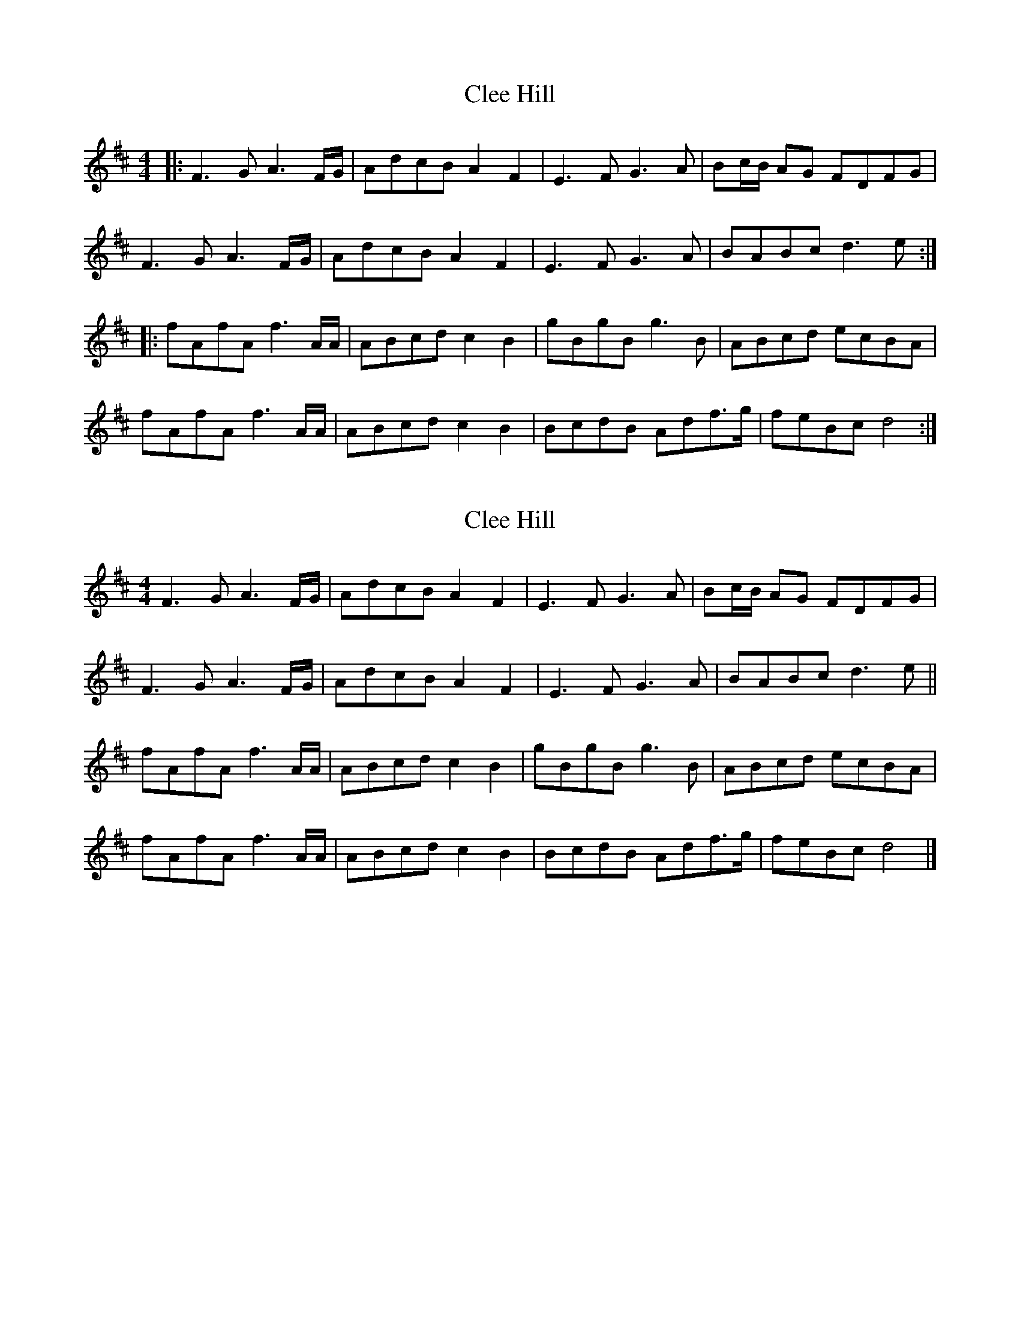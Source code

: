 X: 1
T: Clee Hill
Z: geoffwright
S: https://thesession.org/tunes/8742#setting8742
R: reel
M: 4/4
L: 1/8
K: Dmaj
|:F3 G A3 F/G/ | AdcB A2 F2 | E3 F G3 A | Bc/B/ AG FDFG |
F3 G A3 F/G/ | AdcB A2 F2 | E3 F G3 A | BABc d3 e :|
|:fAfA f3 A/A/ | ABcd c2 B2 | gBgB g3 B | ABcd ecBA |
fAfA f3 A/A/ | ABcd c2 B2 | BcdB Adf>g | feBc d4:|
X: 2
T: Clee Hill
Z: ceolachan
S: https://thesession.org/tunes/8742#setting19656
R: reel
M: 4/4
L: 1/8
K: Dmaj
F3 G A3 F/G/ | AdcB A2 F2 | E3 F G3 A | Bc/B/ AG FDFG | F3 G A3 F/G/ | AdcB A2 F2 | E3 F G3 A | BABc d3 e ||fAfA f3 A/A/ | ABcd c2 B2 | gBgB g3 B | ABcd ecBA |fAfA f3 A/A/ | ABcd c2 B2 | BcdB Adf>g | feBc d4 |]
X: 3
T: Clee Hill
Z: ceolachan
S: https://thesession.org/tunes/8742#setting19657
R: reel
M: 4/4
L: 1/8
K: Dmaj
F3 G A3 B | AdcB B2 A2 | E3 F G3 G | GcBA F2 | F3 G A3 B | AdcB B2 A2 | E3 F G3 A | BABc d3 :|fAfA f3 A | ABcd c2 B2 | gBgB g3 B | Bcde d2 c2 |fAfA f3 A | ABcd c2 B2 | Bcdc/B/ Adf>g | feBc d2 d :|
X: 4
T: Clee Hill
Z: ceolachan
S: https://thesession.org/tunes/8742#setting19658
R: reel
M: 4/4
L: 1/8
K: Dmaj
|: F2 G A3 B | AdcB A2 F2 | E3 F G3 A | cBAG FdcB |F2 G A3 B | AdcB A2 F2 | E3 F G3 A | cBGE D2 D2 :||: fAfA f3 F/G/ | ABAd c2 B2 | gAgA g3 F/G/ | ABAc B2 A2 |fAfA f3 F/G/ | ABAd c2 B2 | Bcdc/B/ Ad f2 | feBc d4 :|
X: 5
T: Clee Hill
Z: ceolachan
S: https://thesession.org/tunes/8742#setting19659
R: reel
M: 4/4
L: 1/8
K: Dmaj
|: F3 G A3 B | AdcB A2 F2 | E3 F G3 A | cBAG FdcB |F3 G A3 B | AdcB A2 F2 | E3 F G3 A | cBGE D2 D2 :||: fAfA f3 F/G/ | ABAd c2 B2 | gAgA g3 F/G/ | ABAc B2 A2 |fAfA f3 F/G/ | ABAd c2 B2 | Bcdc/B/ Ad f2 | feBc d4 :|
X: 6
T: Clee Hill
Z: ceolachan
S: https://thesession.org/tunes/8742#setting19660
R: reel
M: 4/4
L: 1/8
K: Dmaj
F3 G AB/A/ FG | A/B/d cB A2 F2 | E3 F G3 A | Bc/B/ AG FD E/F/G |F3 G A2 F>G | AdcB A2 F2 | E2 EF G2 GG/A/ | BG A/B/c d3 e ||fA/A/ fA f3 A/A/ | ABcd c2 B2 | gB/B/ gB g3 B | AB/B/ cd e/f/e/c BA |fA/A/ fA/A/ f3 A | A/B/d cd c2 B2 | B>cdB/B/ A/B/d ff/g/ | f/g/f/e/ B/B/c d3 |]F3 G A3 F/G/ | AdcB A2 F2 | E3 F G2 G>A | Bc/B/ AG FDFG |F>DFG A2 AF/G/ | A>dcB A2 F2 | E2 EF G2 GA | BA A/B/c d3 :|fAfA f3 A/A/ | AB c/c/d c2 B2 | gBgB g3 B/B/ | AB/B/ cd ec B/c/B/A/ |fA/A/ fA f3 A | A/A/B c/c/d c2 B>^A | B>c dc/B/ Adf>g | feBc d3 :|
X: 7
T: Clee Hill
Z: Mix O'Lydian
S: https://thesession.org/tunes/8742#setting26224
R: reel
M: 4/4
L: 1/8
K: Dmaj
F3 G A3 F/G/ | AdcB A2 F2 | E3 F G3 A | Bc/B/ AG FDFG |
F3 G A3 F/G/ | AdcB A2 F2 | E3 F G3 A | BABc d3 e |]
fAfA f3 A/A/ | ABcd c2 B2 | gBgB g3 B | ABcd ecBA |
fAfA f3 A/A/ | ABcd c2 B2 | BcdB Adf>g | feBc d4 |]
